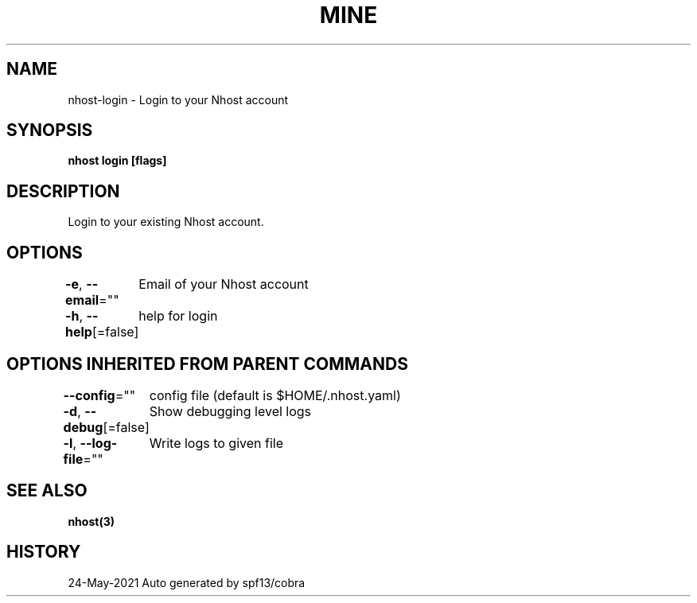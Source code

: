 .nh
.TH "MINE" "3" "May 2021" "Auto generated by spf13/cobra" ""

.SH NAME
.PP
nhost\-login \- Login to your Nhost account


.SH SYNOPSIS
.PP
\fBnhost login [flags]\fP


.SH DESCRIPTION
.PP
Login to your existing Nhost account.


.SH OPTIONS
.PP
\fB\-e\fP, \fB\-\-email\fP=""
	Email of your Nhost account

.PP
\fB\-h\fP, \fB\-\-help\fP[=false]
	help for login


.SH OPTIONS INHERITED FROM PARENT COMMANDS
.PP
\fB\-\-config\fP=""
	config file (default is $HOME/.nhost.yaml)

.PP
\fB\-d\fP, \fB\-\-debug\fP[=false]
	Show debugging level logs

.PP
\fB\-l\fP, \fB\-\-log\-file\fP=""
	Write logs to given file


.SH SEE ALSO
.PP
\fBnhost(3)\fP


.SH HISTORY
.PP
24\-May\-2021 Auto generated by spf13/cobra
